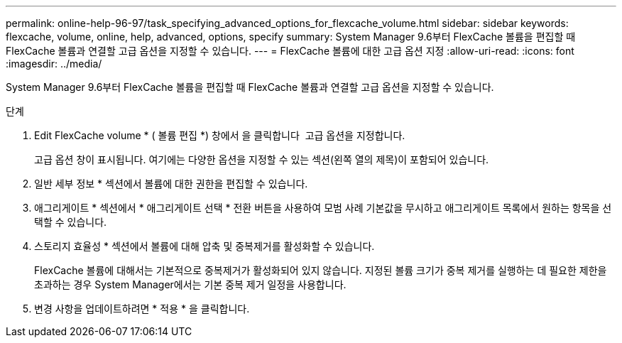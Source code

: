 ---
permalink: online-help-96-97/task_specifying_advanced_options_for_flexcache_volume.html 
sidebar: sidebar 
keywords: flexcache, volume, online, help, advanced, options, specify 
summary: System Manager 9.6부터 FlexCache 볼륨을 편집할 때 FlexCache 볼륨과 연결할 고급 옵션을 지정할 수 있습니다. 
---
= FlexCache 볼륨에 대한 고급 옵션 지정
:allow-uri-read: 
:icons: font
:imagesdir: ../media/


[role="lead"]
System Manager 9.6부터 FlexCache 볼륨을 편집할 때 FlexCache 볼륨과 연결할 고급 옵션을 지정할 수 있습니다.

.단계
. Edit FlexCache volume * ( 볼륨 편집 *) 창에서 을 클릭합니다 image:../media/advanced_options.gif[""] 고급 옵션을 지정합니다.
+
고급 옵션 창이 표시됩니다. 여기에는 다양한 옵션을 지정할 수 있는 섹션(왼쪽 열의 제목)이 포함되어 있습니다.

. 일반 세부 정보 * 섹션에서 볼륨에 대한 권한을 편집할 수 있습니다.
. 애그리게이트 * 섹션에서 * 애그리게이트 선택 * 전환 버튼을 사용하여 모범 사례 기본값을 무시하고 애그리게이트 목록에서 원하는 항목을 선택할 수 있습니다.
. 스토리지 효율성 * 섹션에서 볼륨에 대해 압축 및 중복제거를 활성화할 수 있습니다.
+
FlexCache 볼륨에 대해서는 기본적으로 중복제거가 활성화되어 있지 않습니다. 지정된 볼륨 크기가 중복 제거를 실행하는 데 필요한 제한을 초과하는 경우 System Manager에서는 기본 중복 제거 일정을 사용합니다.

. 변경 사항을 업데이트하려면 * 적용 * 을 클릭합니다.

